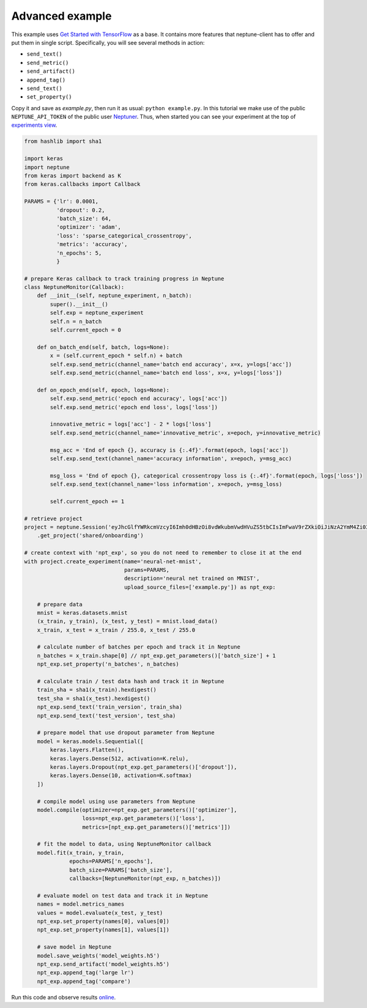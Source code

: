 Advanced example
================
This example uses `Get Started with TensorFlow <https://www.tensorflow.org/tutorials#get-started-with-tensorflow>`_ as a base. It contains more features that neptune-client has to offer and put them in single script. Specifically, you will see several methods in action:

* ``send_text()``
* ``send_metric()``
* ``send_artifact()``
* ``append_tag()``
* ``send_text()``
* ``set_property()``

Copy it and save as *example.py*, then run it as usual: ``python example.py``. In this tutorial we make use of the public ``NEPTUNE_API_TOKEN`` of the public user `Neptuner <https://ui.neptune.ml/o/shared/neptuner>`_. Thus, when started you can see your experiment at the top of `experiments view <https://ui.neptune.ml/o/shared/org/onboarding/experiments>`_.

.. code:: Python

    from hashlib import sha1

    import keras
    import neptune
    from keras import backend as K
    from keras.callbacks import Callback

    PARAMS = {'lr': 0.0001,
              'dropout': 0.2,
              'batch_size': 64,
              'optimizer': 'adam',
              'loss': 'sparse_categorical_crossentropy',
              'metrics': 'accuracy',
              'n_epochs': 5,
              }

    # prepare Keras callback to track training progress in Neptune
    class NeptuneMonitor(Callback):
        def __init__(self, neptune_experiment, n_batch):
            super().__init__()
            self.exp = neptune_experiment
            self.n = n_batch
            self.current_epoch = 0

        def on_batch_end(self, batch, logs=None):
            x = (self.current_epoch * self.n) + batch
            self.exp.send_metric(channel_name='batch end accuracy', x=x, y=logs['acc'])
            self.exp.send_metric(channel_name='batch end loss', x=x, y=logs['loss'])

        def on_epoch_end(self, epoch, logs=None):
            self.exp.send_metric('epoch end accuracy', logs['acc'])
            self.exp.send_metric('epoch end loss', logs['loss'])

            innovative_metric = logs['acc'] - 2 * logs['loss']
            self.exp.send_metric(channel_name='innovative_metric', x=epoch, y=innovative_metric)

            msg_acc = 'End of epoch {}, accuracy is {:.4f}'.format(epoch, logs['acc'])
            self.exp.send_text(channel_name='accuracy information', x=epoch, y=msg_acc)

            msg_loss = 'End of epoch {}, categorical crossentropy loss is {:.4f}'.format(epoch, logs['loss'])
            self.exp.send_text(channel_name='loss information', x=epoch, y=msg_loss)

            self.current_epoch += 1

    # retrieve project
    project = neptune.Session('eyJhcGlfYWRkcmVzcyI6Imh0dHBzOi8vdWkubmVwdHVuZS5tbCIsImFwaV9rZXkiOiJiNzA2YmM4Zi03NmY5LTRjMmUtOTM5ZC00YmEwMzZmOTMyZTQifQ==')\
        .get_project('shared/onboarding')

    # create context with 'npt_exp', so you do not need to remember to close it at the end
    with project.create_experiment(name='neural-net-mnist',
                                   params=PARAMS,
                                   description='neural net trained on MNIST',
                                   upload_source_files=['example.py']) as npt_exp:

        # prepare data
        mnist = keras.datasets.mnist
        (x_train, y_train), (x_test, y_test) = mnist.load_data()
        x_train, x_test = x_train / 255.0, x_test / 255.0

        # calculate number of batches per epoch and track it in Neptune
        n_batches = x_train.shape[0] // npt_exp.get_parameters()['batch_size'] + 1
        npt_exp.set_property('n_batches', n_batches)

        # calculate train / test data hash and track it in Neptune
        train_sha = sha1(x_train).hexdigest()
        test_sha = sha1(x_test).hexdigest()
        npt_exp.send_text('train_version', train_sha)
        npt_exp.send_text('test_version', test_sha)

        # prepare model that use dropout parameter from Neptune
        model = keras.models.Sequential([
            keras.layers.Flatten(),
            keras.layers.Dense(512, activation=K.relu),
            keras.layers.Dropout(npt_exp.get_parameters()['dropout']),
            keras.layers.Dense(10, activation=K.softmax)
        ])

        # compile model using use parameters from Neptune
        model.compile(optimizer=npt_exp.get_parameters()['optimizer'],
                      loss=npt_exp.get_parameters()['loss'],
                      metrics=[npt_exp.get_parameters()['metrics']])

        # fit the model to data, using NeptuneMonitor callback
        model.fit(x_train, y_train,
                  epochs=PARAMS['n_epochs'],
                  batch_size=PARAMS['batch_size'],
                  callbacks=[NeptuneMonitor(npt_exp, n_batches)])

        # evaluate model on test data and track it in Neptune
        names = model.metrics_names
        values = model.evaluate(x_test, y_test)
        npt_exp.set_property(names[0], values[0])
        npt_exp.set_property(names[1], values[1])

        # save model in Neptune
        model.save_weights('model_weights.h5')
        npt_exp.send_artifact('model_weights.h5')
        npt_exp.append_tag('large lr')
        npt_exp.append_tag('compare')

Run this code and observe results `online <https://ui.neptune.ml/o/shared/org/onboarding/experiments>`_.
